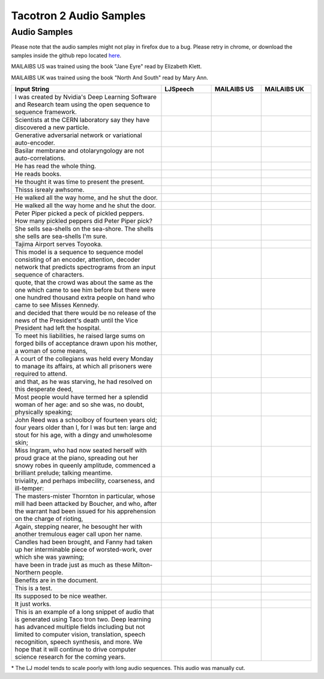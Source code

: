 .. _tacotron-2-samples:

Tacotron 2 Audio Samples
=========================

Audio Samples
~~~~~~~~~~~~~~

Please note that the audio samples might not play in firefox due to a bug.
Please retry in chrome, or download the samples inside the github repo located
`here <https://github.com/NVIDIA/OpenSeq2Seq/tree/master/docs/samples>`_.


MAILAIBS US was trained using the book "Jane Eyre" read by Elizabeth Klett.

MAILAIBS UK was trained using the book "North And South" read by Mary Ann.

.. list-table::
   :widths: 3 1 1 1
   :header-rows: 1

   * - Input String
     - LJSpeech
     - MAILAIBS US
     - MAILAIBS UK
   * - I was created by Nvidia's Deep Learning Software and Research team using the open sequence to sequence framework.
     - .. raw:: html

        <button onclick="document.getElementById('LJ_0').play()">Play</button>
     - .. raw:: html

        <button onclick="document.getElementById('US_0').play()">Play</button>
     - .. raw:: html

        <button onclick="document.getElementById('UK_0').play()">Play</button>
   * - Scientists at the CERN laboratory say they have discovered a new particle.
     - .. raw:: html

        <button onclick="document.getElementById('LJ_1').play()">Play</button>
     - .. raw:: html

        <button onclick="document.getElementById('US_1').play()">Play</button>
     - .. raw:: html

        <button onclick="document.getElementById('UK_1').play()">Play</button>
   * - Generative adversarial network or variational auto-encoder.
     - .. raw:: html

        <button onclick="document.getElementById('LJ_2').play()">Play</button>
     - .. raw:: html

        <button onclick="document.getElementById('US_2').play()">Play</button>
     - .. raw:: html

        <button onclick="document.getElementById('UK_2').play()">Play</button>
   * - Basilar membrane and otolaryngology are not auto-correlations.
     - .. raw:: html

        <button onclick="document.getElementById('LJ_3').play()">Play</button>
     - .. raw:: html

        <button onclick="document.getElementById('US_3').play()">Play</button>
     - .. raw:: html

        <button onclick="document.getElementById('UK_3').play()">Play</button>
   * - He has read the whole thing.
     - .. raw:: html

        <button onclick="document.getElementById('LJ_4').play()">Play</button>
     - .. raw:: html

        <button onclick="document.getElementById('US_4').play()">Play</button>
     - .. raw:: html

        <button onclick="document.getElementById('UK_4').play()">Play</button>
   * - He reads books.
     - .. raw:: html

        <button onclick="document.getElementById('LJ_5').play()">Play</button>
     - .. raw:: html

        <button onclick="document.getElementById('US_5').play()">Play</button>
     - .. raw:: html

        <button onclick="document.getElementById('UK_5').play()">Play</button>
   * - He thought it was time to present the present.
     - .. raw:: html

        <button onclick="document.getElementById('LJ_6').play()">Play</button>
     - .. raw:: html

        <button onclick="document.getElementById('US_6').play()">Play</button>
     - .. raw:: html

        <button onclick="document.getElementById('UK_6').play()">Play</button>
   * - Thisss isrealy awhsome.
     - .. raw:: html

        <button onclick="document.getElementById('LJ_7').play()">Play</button>
     - .. raw:: html

        <button onclick="document.getElementById('US_7').play()">Play</button>
     - .. raw:: html

        <button onclick="document.getElementById('UK_7').play()">Play</button>
   * - He walked all the way home, and he shut the door.
     - .. raw:: html

        <button onclick="document.getElementById('LJ_8').play()">Play</button>
     - .. raw:: html

        <button onclick="document.getElementById('US_8').play()">Play</button>
     - .. raw:: html

        <button onclick="document.getElementById('UK_8').play()">Play</button>
   * - He walked all the way home and he shut the door.
     - .. raw:: html

        <button onclick="document.getElementById('LJ_9').play()">Play</button>
     - .. raw:: html

        <button onclick="document.getElementById('US_9').play()">Play</button>
     - .. raw:: html

        <button onclick="document.getElementById('UK_9').play()">Play</button>
   * - Peter Piper picked a peck of pickled peppers. How many pickled peppers did Peter Piper pick?
     - .. raw:: html

        <button onclick="document.getElementById('LJ_10').play()">Play</button>
     - .. raw:: html

        <button onclick="document.getElementById('US_10').play()">Play</button>
     - .. raw:: html

        <button onclick="document.getElementById('UK_10').play()">Play</button>
   * - She sells sea-shells on the sea-shore. The shells she sells are sea-shells I'm sure.
     - .. raw:: html

        <button onclick="document.getElementById('LJ_11').play()">Play</button>
     - .. raw:: html

        <button onclick="document.getElementById('US_11').play()">Play</button>
     - .. raw:: html

        <button onclick="document.getElementById('UK_11').play()">Play</button>
   * - Tajima Airport serves Toyooka.
     - .. raw:: html

        <button onclick="document.getElementById('LJ_12').play()">Play</button>
     - .. raw:: html

        <button onclick="document.getElementById('US_12').play()">Play</button>
     - .. raw:: html

        <button onclick="document.getElementById('UK_12').play()">Play</button>
   * - This model is a sequence to sequence model consisting of an encoder, attention, decoder network that predicts spectrograms from an input sequence of characters.
     - .. raw:: html

        <button onclick="document.getElementById('LJ_13').play()">Play</button>
     - .. raw:: html

        <button onclick="document.getElementById('US_13').play()">Play</button>
     - .. raw:: html

        <button onclick="document.getElementById('UK_13').play()">Play</button>
   * - quote, that the crowd was about the same as the one which came to see him before but there were one hundred thousand extra people on hand who came to see Misses Kennedy.
     - .. raw:: html

        <button onclick="document.getElementById('LJ_14').play()">Play</button>
     - .. raw:: html

        <button onclick="document.getElementById('US_14').play()">Play</button>
     - .. raw:: html

        <button onclick="document.getElementById('UK_14').play()">Play</button>
   * - and decided that there would be no release of the news of the President's death until the Vice President had left the hospital.
     - .. raw:: html

        <button onclick="document.getElementById('LJ_15').play()">Play</button>
     - .. raw:: html

        <button onclick="document.getElementById('US_15').play()">Play</button>
     - .. raw:: html

        <button onclick="document.getElementById('UK_15').play()">Play</button>
   * - To meet his liabilities, he raised large sums on forged bills of acceptance drawn upon his mother, a woman of some means,
     - .. raw:: html

        <button onclick="document.getElementById('LJ_16').play()">Play</button>
     - .. raw:: html

        <button onclick="document.getElementById('US_16').play()">Play</button>
     - .. raw:: html

        <button onclick="document.getElementById('UK_16').play()">Play</button>
   * - A court of the collegians was held every Monday to manage its affairs, at which all prisoners were required to attend.
     - .. raw:: html

        <button onclick="document.getElementById('LJ_17').play()">Play</button>
     - .. raw:: html

        <button onclick="document.getElementById('US_17').play()">Play</button>
     - .. raw:: html

        <button onclick="document.getElementById('UK_17').play()">Play</button>
   * - and that, as he was starving, he had resolved on this desperate deed,
     - .. raw:: html

        <button onclick="document.getElementById('LJ_18').play()">Play</button>
     - .. raw:: html

        <button onclick="document.getElementById('US_18').play()">Play</button>
     - .. raw:: html

        <button onclick="document.getElementById('UK_18').play()">Play</button>
   * - Most people would have termed her a splendid woman of her age: and so she was, no doubt, physically speaking;
     - .. raw:: html

        <button onclick="document.getElementById('LJ_19').play()">Play</button>
     - .. raw:: html

        <button onclick="document.getElementById('US_19').play()">Play</button>
     - .. raw:: html

        <button onclick="document.getElementById('UK_19').play()">Play</button>
   * - John Reed was a schoolboy of fourteen years old; four years older than I, for I was but ten: large and stout for his age, with a dingy and unwholesome skin;
     - .. raw:: html

        <button onclick="document.getElementById('LJ_20').play()">Play</button>
     - .. raw:: html

        <button onclick="document.getElementById('US_20').play()">Play</button>
     - .. raw:: html

        <button onclick="document.getElementById('UK_20').play()">Play</button>
   * - Miss Ingram, who had now seated herself with proud grace at the piano, spreading out her snowy robes in queenly amplitude, commenced a brilliant prelude; talking meantime.
     - .. raw:: html

        <button onclick="document.getElementById('LJ_21').play()">Play</button>
     - .. raw:: html

        <button onclick="document.getElementById('US_21').play()">Play</button>
     - .. raw:: html

        <button onclick="document.getElementById('UK_21').play()">Play</button>
   * - triviality, and perhaps imbecility, coarseness, and ill-temper:
     - .. raw:: html

        <button onclick="document.getElementById('LJ_22').play()">Play</button>
     - .. raw:: html

        <button onclick="document.getElementById('US_22').play()">Play</button>
     - .. raw:: html

        <button onclick="document.getElementById('UK_22').play()">Play</button>
   * - The masters-mister Thornton in particular, whose mill had been attacked by Boucher, and who, after the warrant had been issued for his apprehension on the charge of rioting,
     - .. raw:: html

        <button onclick="document.getElementById('LJ_23').play()">Play</button>
     - .. raw:: html

        <button onclick="document.getElementById('US_23').play()">Play</button>
     - .. raw:: html

        <button onclick="document.getElementById('UK_23').play()">Play</button>
   * - Again, stepping nearer, he besought her with another tremulous eager call upon her name.
     - .. raw:: html

        <button onclick="document.getElementById('LJ_24').play()">Play</button>
     - .. raw:: html

        <button onclick="document.getElementById('US_24').play()">Play</button>
     - .. raw:: html

        <button onclick="document.getElementById('UK_24').play()">Play</button>
   * - Candles had been brought, and Fanny had taken up her interminable piece of worsted-work, over which she was yawning;
     - .. raw:: html

        <button onclick="document.getElementById('LJ_25').play()">Play</button>
     - .. raw:: html

        <button onclick="document.getElementById('US_25').play()">Play</button>
     - .. raw:: html

        <button onclick="document.getElementById('UK_25').play()">Play</button>
   * - have been in trade just as much as these Milton-Northern people.
     - .. raw:: html

        <button onclick="document.getElementById('LJ_26').play()">Play</button>
     - .. raw:: html

        <button onclick="document.getElementById('US_26').play()">Play</button>
     - .. raw:: html

        <button onclick="document.getElementById('UK_26').play()">Play</button>
   * - Benefits are in the document.
     - .. raw:: html

        <button onclick="document.getElementById('LJ_27').play()">Play</button>
     - .. raw:: html

        <button onclick="document.getElementById('US_27').play()">Play</button>
     - .. raw:: html

        <button onclick="document.getElementById('UK_27').play()">Play</button>
   * - This is a test.
     - .. raw:: html

        <button onclick="document.getElementById('LJ_28').play()">Play</button>
     - .. raw:: html

        <button onclick="document.getElementById('US_28').play()">Play</button>
     - .. raw:: html

        <button onclick="document.getElementById('UK_28').play()">Play</button>
   * - Its supposed to be nice weather.
     - .. raw:: html

        <button onclick="document.getElementById('LJ_29').play()">Play</button>
     - .. raw:: html

        <button onclick="document.getElementById('US_29').play()">Play</button>
     - .. raw:: html

        <button onclick="document.getElementById('UK_29').play()">Play</button>
   * - It just works.
     - .. raw:: html

        <button onclick="document.getElementById('LJ_30').play()">Play</button>
     - .. raw:: html

        <button onclick="document.getElementById('US_30').play()">Play</button>
     - .. raw:: html

        <button onclick="document.getElementById('UK_30').play()">Play</button>
   * - This is an example of a long snippet of audio that is generated using Taco tron two. Deep learning has advanced multiple fields including but not limited to computer vision, translation, speech recognition, speech synthesis, and more. We hope that it will continue to drive computer science research for the coming years.
     - .. raw:: html

        <button onclick="document.getElementById('LJ_31').play()">Play*</button>
     - .. raw:: html

        <button onclick="document.getElementById('US_31').play()">Play</button>
     - .. raw:: html

        <button onclick="document.getElementById('UK_31').play()">Play</button>

\* The LJ model tends to scale poorly with long audio sequences. This audio was manually cut.

.. raw:: html

  <audio id="LJ_0" src=../../samples/LJ_0.wav type="audio/wav"></audio>
.. raw:: html

  <audio id="US_0" src=../../samples/US_0.wav type="audio/wav"></audio>
.. raw:: html

  <audio id="UK_0" src=../../samples/UK_0.wav type="audio/wav"></audio>
.. raw:: html

  <audio id="LJ_1" src=../../samples/LJ_1.wav type="audio/wav"></audio>
.. raw:: html

  <audio id="US_1" src=../../samples/US_1.wav type="audio/wav"></audio>
.. raw:: html

  <audio id="UK_1" src=../../samples/UK_1.wav type="audio/wav"></audio>
.. raw:: html

  <audio id="LJ_2" src=../../samples/LJ_2.wav type="audio/wav"></audio>
.. raw:: html

  <audio id="US_2" src=../../samples/US_2.wav type="audio/wav"></audio>
.. raw:: html

  <audio id="UK_2" src=../../samples/UK_2.wav type="audio/wav"></audio>
.. raw:: html

  <audio id="LJ_3" src=../../samples/LJ_3.wav type="audio/wav"></audio>
.. raw:: html

  <audio id="US_3" src=../../samples/US_3.wav type="audio/wav"></audio>
.. raw:: html

  <audio id="UK_3" src=../../samples/UK_3.wav type="audio/wav"></audio>
.. raw:: html

  <audio id="LJ_4" src=../../samples/LJ_4.wav type="audio/wav"></audio>
.. raw:: html

  <audio id="US_4" src=../../samples/US_4.wav type="audio/wav"></audio>
.. raw:: html

  <audio id="UK_4" src=../../samples/UK_4.wav type="audio/wav"></audio>
.. raw:: html

  <audio id="LJ_5" src=../../samples/LJ_5.wav type="audio/wav"></audio>
.. raw:: html

  <audio id="US_5" src=../../samples/US_5.wav type="audio/wav"></audio>
.. raw:: html

  <audio id="UK_5" src=../../samples/UK_5.wav type="audio/wav"></audio>
.. raw:: html

  <audio id="LJ_6" src=../../samples/LJ_6.wav type="audio/wav"></audio>
.. raw:: html

  <audio id="US_6" src=../../samples/US_6.wav type="audio/wav"></audio>
.. raw:: html

  <audio id="UK_6" src=../../samples/UK_6.wav type="audio/wav"></audio>
.. raw:: html

  <audio id="LJ_7" src=../../samples/LJ_7.wav type="audio/wav"></audio>
.. raw:: html

  <audio id="US_7" src=../../samples/US_7.wav type="audio/wav"></audio>
.. raw:: html

  <audio id="UK_7" src=../../samples/UK_7.wav type="audio/wav"></audio>
.. raw:: html

  <audio id="LJ_8" src=../../samples/LJ_8.wav type="audio/wav"></audio>
.. raw:: html

  <audio id="US_8" src=../../samples/US_8.wav type="audio/wav"></audio>
.. raw:: html

  <audio id="UK_8" src=../../samples/UK_8.wav type="audio/wav"></audio>
.. raw:: html

  <audio id="LJ_9" src=../../samples/LJ_9.wav type="audio/wav"></audio>
.. raw:: html

  <audio id="US_9" src=../../samples/US_9.wav type="audio/wav"></audio>
.. raw:: html

  <audio id="UK_9" src=../../samples/UK_9.wav type="audio/wav"></audio>
.. raw:: html

  <audio id="LJ_10" src=../../samples/LJ_10.wav type="audio/wav"></audio>
.. raw:: html

  <audio id="US_10" src=../../samples/US_10.wav type="audio/wav"></audio>
.. raw:: html

  <audio id="UK_10" src=../../samples/UK_10.wav type="audio/wav"></audio>
.. raw:: html

  <audio id="LJ_11" src=../../samples/LJ_11.wav type="audio/wav"></audio>
.. raw:: html

  <audio id="US_11" src=../../samples/US_11.wav type="audio/wav"></audio>
.. raw:: html

  <audio id="UK_11" src=../../samples/UK_11.wav type="audio/wav"></audio>
.. raw:: html

  <audio id="LJ_12" src=../../samples/LJ_12.wav type="audio/wav"></audio>
.. raw:: html

  <audio id="US_12" src=../../samples/US_12.wav type="audio/wav"></audio>
.. raw:: html

  <audio id="UK_12" src=../../samples/UK_12.wav type="audio/wav"></audio>
.. raw:: html

  <audio id="LJ_13" src=../../samples/LJ_13.wav type="audio/wav"></audio>
.. raw:: html

  <audio id="US_13" src=../../samples/US_13.wav type="audio/wav"></audio>
.. raw:: html

  <audio id="UK_13" src=../../samples/UK_13.wav type="audio/wav"></audio>
.. raw:: html

  <audio id="LJ_14" src=../../samples/LJ_14.wav type="audio/wav"></audio>
.. raw:: html

  <audio id="US_14" src=../../samples/US_14.wav type="audio/wav"></audio>
.. raw:: html

  <audio id="UK_14" src=../../samples/UK_14.wav type="audio/wav"></audio>
.. raw:: html

  <audio id="LJ_15" src=../../samples/LJ_15.wav type="audio/wav"></audio>
.. raw:: html

  <audio id="US_15" src=../../samples/US_15.wav type="audio/wav"></audio>
.. raw:: html

  <audio id="UK_15" src=../../samples/UK_15.wav type="audio/wav"></audio>
.. raw:: html

  <audio id="LJ_16" src=../../samples/LJ_16.wav type="audio/wav"></audio>
.. raw:: html

  <audio id="US_16" src=../../samples/US_16.wav type="audio/wav"></audio>
.. raw:: html

  <audio id="UK_16" src=../../samples/UK_16.wav type="audio/wav"></audio>
.. raw:: html

  <audio id="LJ_17" src=../../samples/LJ_17.wav type="audio/wav"></audio>
.. raw:: html

  <audio id="US_17" src=../../samples/US_17.wav type="audio/wav"></audio>
.. raw:: html

  <audio id="UK_17" src=../../samples/UK_17.wav type="audio/wav"></audio>
.. raw:: html

  <audio id="LJ_18" src=../../samples/LJ_18.wav type="audio/wav"></audio>
.. raw:: html

  <audio id="US_18" src=../../samples/US_18.wav type="audio/wav"></audio>
.. raw:: html

  <audio id="UK_18" src=../../samples/UK_18.wav type="audio/wav"></audio>
.. raw:: html

  <audio id="LJ_19" src=../../samples/LJ_19.wav type="audio/wav"></audio>
.. raw:: html

  <audio id="US_19" src=../../samples/US_19.wav type="audio/wav"></audio>
.. raw:: html

  <audio id="UK_19" src=../../samples/UK_19.wav type="audio/wav"></audio>
.. raw:: html

  <audio id="LJ_20" src=../../samples/LJ_20.wav type="audio/wav"></audio>
.. raw:: html

  <audio id="US_20" src=../../samples/US_20.wav type="audio/wav"></audio>
.. raw:: html

  <audio id="UK_20" src=../../samples/UK_20.wav type="audio/wav"></audio>
.. raw:: html

  <audio id="LJ_21" src=../../samples/LJ_21.wav type="audio/wav"></audio>
.. raw:: html

  <audio id="US_21" src=../../samples/US_21.wav type="audio/wav"></audio>
.. raw:: html

  <audio id="UK_21" src=../../samples/UK_21.wav type="audio/wav"></audio>
.. raw:: html

  <audio id="LJ_22" src=../../samples/LJ_22.wav type="audio/wav"></audio>
.. raw:: html

  <audio id="US_22" src=../../samples/US_22.wav type="audio/wav"></audio>
.. raw:: html

  <audio id="UK_22" src=../../samples/UK_22.wav type="audio/wav"></audio>
.. raw:: html

  <audio id="LJ_23" src=../../samples/LJ_23.wav type="audio/wav"></audio>
.. raw:: html

  <audio id="US_23" src=../../samples/US_23.wav type="audio/wav"></audio>
.. raw:: html

  <audio id="UK_23" src=../../samples/UK_23.wav type="audio/wav"></audio>
.. raw:: html

  <audio id="LJ_24" src=../../samples/LJ_24.wav type="audio/wav"></audio>
.. raw:: html

  <audio id="US_24" src=../../samples/US_24.wav type="audio/wav"></audio>
.. raw:: html

  <audio id="UK_24" src=../../samples/UK_24.wav type="audio/wav"></audio>
.. raw:: html

  <audio id="LJ_25" src=../../samples/LJ_25.wav type="audio/wav"></audio>
.. raw:: html

  <audio id="US_25" src=../../samples/US_25.wav type="audio/wav"></audio>
.. raw:: html

  <audio id="UK_25" src=../../samples/UK_25.wav type="audio/wav"></audio>
.. raw:: html

  <audio id="LJ_26" src=../../samples/LJ_26.wav type="audio/wav"></audio>
.. raw:: html

  <audio id="US_26" src=../../samples/US_26.wav type="audio/wav"></audio>
.. raw:: html

  <audio id="UK_26" src=../../samples/UK_26.wav type="audio/wav"></audio>
.. raw:: html

  <audio id="LJ_27" src=../../samples/LJ_27.wav type="audio/wav"></audio>
.. raw:: html

  <audio id="US_27" src=../../samples/US_27.wav type="audio/wav"></audio>
.. raw:: html

  <audio id="UK_27" src=../../samples/UK_27.wav type="audio/wav"></audio>
.. raw:: html

  <audio id="LJ_28" src=../../samples/LJ_28.wav type="audio/wav"></audio>
.. raw:: html

  <audio id="US_28" src=../../samples/US_28.wav type="audio/wav"></audio>
.. raw:: html

  <audio id="UK_28" src=../../samples/UK_28.wav type="audio/wav"></audio>
.. raw:: html

  <audio id="LJ_29" src=../../samples/LJ_29.wav type="audio/wav"></audio>
.. raw:: html

  <audio id="US_29" src=../../samples/US_29.wav type="audio/wav"></audio>
.. raw:: html

  <audio id="UK_29" src=../../samples/UK_29.wav type="audio/wav"></audio>
.. raw:: html

  <audio id="LJ_30" src=../../samples/LJ_30.wav type="audio/wav"></audio>
.. raw:: html

  <audio id="US_30" src=../../samples/US_30.wav type="audio/wav"></audio>
.. raw:: html

  <audio id="UK_30" src=../../samples/UK_30.wav type="audio/wav"></audio>
.. raw:: html

  <audio id="LJ_31" src=../../samples/LJ_31.wav type="audio/wav"></audio>
.. raw:: html

  <audio id="US_31" src=../../samples/US_31.wav type="audio/wav"></audio>
.. raw:: html

  <audio id="UK_31" src=../../samples/UK_31.wav type="audio/wav"></audio>
